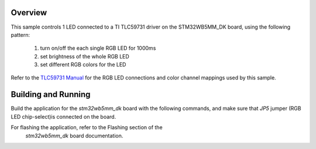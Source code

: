 .. zephyr:code-sample:: tlc59731
   :name: TLC59731 RGB LED controller
   :relevant-api: led_interface

   Control 1 RGB LED connected to an TLC59731 driver chip.

Overview
********

This sample controls 1 LED connected to a TI TLC59731 driver on the
STM32WB5MM_DK board, using the following pattern:

 1. turn on/off the each single RGB LED for 1000ms
 2. set brightness of the whole RGB LED
 3. set different RGB colors for the LED

Refer to the `TLC59731 Manual`_ for the RGB LED connections and color channel
mappings used by this sample.

Building and Running
********************

Build the application for the `stm32wb5mm_dk` board with the following
commands, and make sure that `JP5` jumper (RGB LED chip-select)is connected
on the board.

.. zephyr-app-commands::
   :zephyr-app: samples/drivers/led_tlc59731
   :board: stm32wb5mm_dk
   :goals: build
   :compact:

For flashing the application, refer to the Flashing section of the
 `stm32wb5mm_dk` board documentation.

.. _TLC59731 Manual: https://www.ti.com/lit/ds/symlink/tlc59731.pdf
